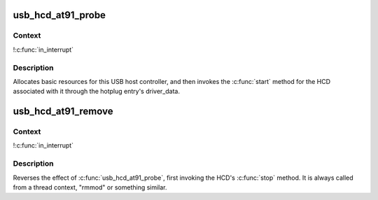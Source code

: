 .. -*- coding: utf-8; mode: rst -*-
.. src-file: drivers/usb/host/ohci-at91.c

.. _`usb_hcd_at91_probe`:

usb_hcd_at91_probe
==================

.. c:function:: int usb_hcd_at91_probe(const struct hc_driver *driver, struct platform_device *pdev)

    initialize AT91-based HCDs

    :param const struct hc_driver \*driver:
        *undescribed*

    :param struct platform_device \*pdev:
        *undescribed*

.. _`usb_hcd_at91_probe.context`:

Context
-------

!\ :c:func:`in_interrupt`\ 

.. _`usb_hcd_at91_probe.description`:

Description
-----------

Allocates basic resources for this USB host controller, and
then invokes the \ :c:func:`start`\  method for the HCD associated with it
through the hotplug entry's driver_data.

.. _`usb_hcd_at91_remove`:

usb_hcd_at91_remove
===================

.. c:function:: void usb_hcd_at91_remove(struct usb_hcd *hcd, struct platform_device *pdev)

    shutdown processing for AT91-based HCDs

    :param struct usb_hcd \*hcd:
        *undescribed*

    :param struct platform_device \*pdev:
        *undescribed*

.. _`usb_hcd_at91_remove.context`:

Context
-------

!\ :c:func:`in_interrupt`\ 

.. _`usb_hcd_at91_remove.description`:

Description
-----------

Reverses the effect of \ :c:func:`usb_hcd_at91_probe`\ , first invoking
the HCD's \ :c:func:`stop`\  method.  It is always called from a thread
context, "rmmod" or something similar.

.. This file was automatic generated / don't edit.

